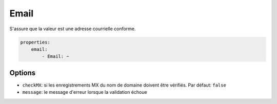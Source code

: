 .. codeauthor:: D. CHARTIER <denis.chartier+symfony-docs-fr@bonjour-tic.com>

Email
=====

S'assure que la valeur est une adresse courrielle conforme.

.. code-block:: yaml

    properties:
        email:
            - Email: ~

Options
-------

* ``checkMX``: si les enregistrements MX du nom de domaine doivent être vérifiés. Par défaut: ``false``
* ``message``: le message d'erreur lorsque la validation échoue
